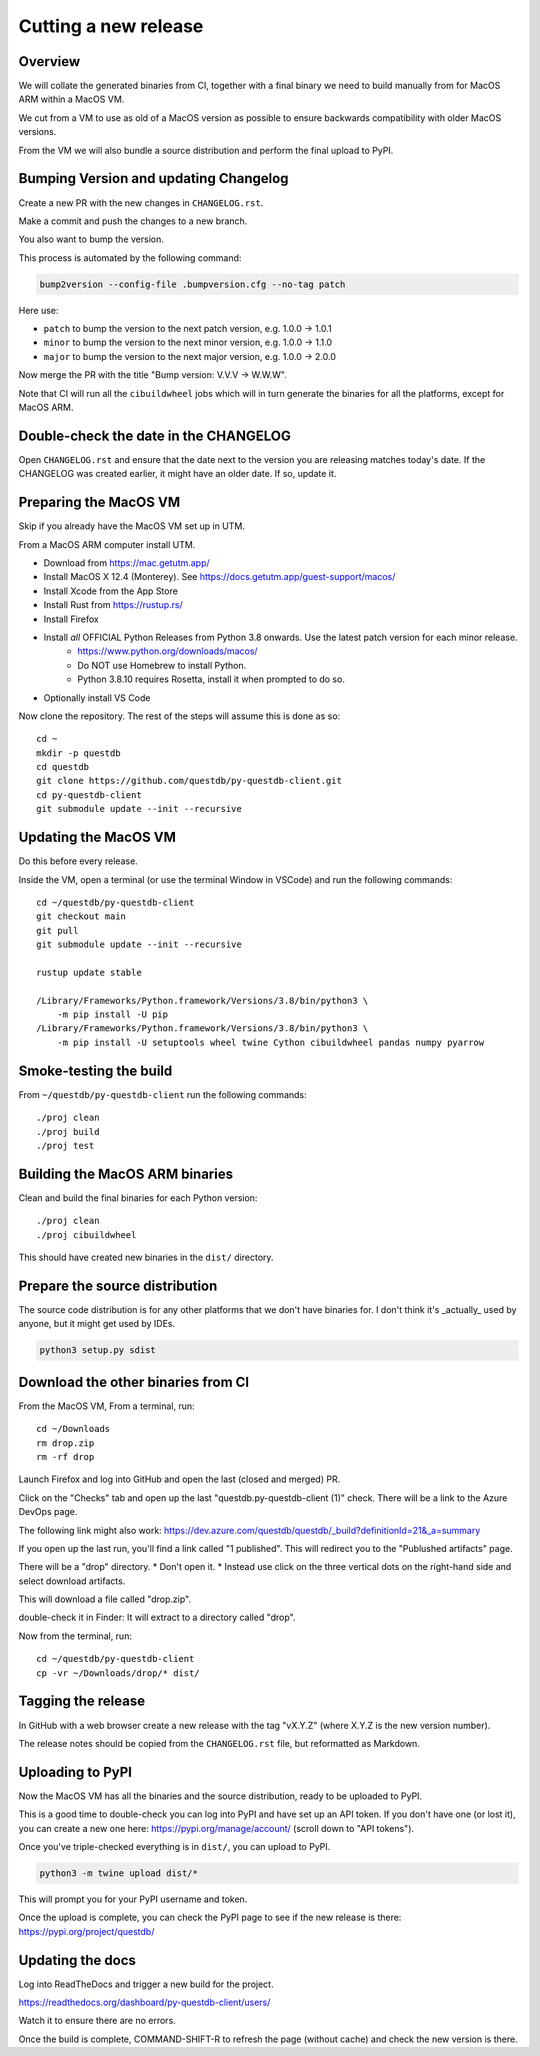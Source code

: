 Cutting a new release
=====================

Overview
--------

We will collate the generated binaries from CI, together with a final
binary we need to build manually from for MacOS ARM within a MacOS VM.

We cut from a VM to use as old of a MacOS version as possible to ensure
backwards compatibility with older MacOS versions.

From the VM we will also bundle a source distribution and perform the final
upload to PyPI.

Bumping Version and updating Changelog
--------------------------------------

Create a new PR with the new changes in ``CHANGELOG.rst``.

Make a commit and push the changes to a new branch.

You also want to bump the version.

This process is automated by the following command:

.. code-block:: bash

    bump2version --config-file .bumpversion.cfg --no-tag patch

Here use:

* ``patch`` to bump the version to the next patch version, e.g. 1.0.0 -> 1.0.1

* ``minor`` to bump the version to the next minor version, e.g. 1.0.0 -> 1.1.0

* ``major`` to bump the version to the next major version, e.g. 1.0.0 -> 2.0.0

Now merge the PR with the title "Bump version: V.V.V → W.W.W".

Note that CI will run all the ``cibuildwheel`` jobs which will in turn 
generate the binaries for all the platforms, except for MacOS ARM.

Double-check the date in the CHANGELOG
--------------------------------------

Open ``CHANGELOG.rst`` and ensure that the date next to the version you are releasing matches today's date. 
If the CHANGELOG was created earlier, it might have an older date. If so, update it.

Preparing the MacOS VM
----------------------

Skip if you already have the MacOS VM set up in UTM.

.. warn::
    
    Releasing from an up to date MacOS install will not work as the binaries
    may be incompatible with older MacOS versions.

From a MacOS ARM computer install UTM.

* Download from https://mac.getutm.app/
* Install MacOS X 12.4 (Monterey). See https://docs.getutm.app/guest-support/macos/
* Install Xcode from the App Store
* Install Rust from https://rustup.rs/
* Install Firefox
* Install *all* OFFICIAL Python Releases from Python 3.8 onwards. Use the latest patch version for each minor release. 
    * https://www.python.org/downloads/macos/
    * Do NOT use Homebrew to install Python.
    * Python 3.8.10 requires Rosetta, install it when prompted to do so. 

* Optionally install VS Code

Now clone the repository. The rest of the steps will assume this is done as so::

    cd ~
    mkdir -p questdb
    cd questdb
    git clone https://github.com/questdb/py-questdb-client.git
    cd py-questdb-client
    git submodule update --init --recursive

Updating the MacOS VM
---------------------

Do this before every release.

Inside the VM, open a terminal (or use the terminal Window in VSCode) and run the following commands::

    cd ~/questdb/py-questdb-client
    git checkout main
    git pull
    git submodule update --init --recursive

    rustup update stable

    /Library/Frameworks/Python.framework/Versions/3.8/bin/python3 \
        -m pip install -U pip
    /Library/Frameworks/Python.framework/Versions/3.8/bin/python3 \
        -m pip install -U setuptools wheel twine Cython cibuildwheel pandas numpy pyarrow

Smoke-testing the build
-----------------------

From ``~/questdb/py-questdb-client`` run the following commands::

    ./proj clean
    ./proj build
    ./proj test


Building the MacOS ARM binaries
-------------------------------

Clean and build the final binaries for each Python version::

    ./proj clean
    ./proj cibuildwheel

This should have created new binaries in the ``dist/`` directory.

Prepare the source distribution
-------------------------------

The source code distribution is for any other platforms that we don't have
binaries for. I don't think it's _actually_ used by anyone, but it might get
used by IDEs.

.. code-block:: bash

    python3 setup.py sdist

Download the other binaries from CI
-----------------------------------

From the MacOS VM, From a terminal, run::

    cd ~/Downloads
    rm drop.zip
    rm -rf drop

Launch Firefox and log into GitHub and open the last (closed and merged) PR.

Click on the "Checks" tab and open up the last "questdb.py-questdb-client (1)"
check. There will be a link to the Azure DevOps page.

The following link might also work: https://dev.azure.com/questdb/questdb/_build?definitionId=21&_a=summary

If you open up the last run, you'll find a link called "1 published".
This will redirect you to the "Publushed artifacts" page.

There will be a "drop" directory.
* Don't open it.
* Instead use click on the three vertical dots on the right-hand
side and select download artifacts.

This will download a file called "drop.zip".

double-check it in Finder: It will extract to a directory called "drop".

Now from the terminal, run::

    cd ~/questdb/py-questdb-client
    cp -vr ~/Downloads/drop/* dist/


Tagging the release
-------------------

In GitHub with a web browser create a new release with the tag "vX.Y.Z"
(where X.Y.Z is the new version number).

The release notes should be copied from the ``CHANGELOG.rst`` file,
but reformatted as Markdown.


Uploading to PyPI
-----------------

Now the MacOS VM has all the binaries and the source distribution, ready to be
uploaded to PyPI.

This is a good time to double-check you can log into PyPI and have set up an
API token. If you don't have one (or lost it), you can create a new one here:
https://pypi.org/manage/account/ (scroll down to "API tokens").

Once you've triple-checked everything is in ``dist/``, you can upload to PyPI.

.. code-block:: bash

    python3 -m twine upload dist/*

This will prompt you for your PyPI username and token.

Once the upload is complete, you can check the PyPI page to see if the new
release is there: https://pypi.org/project/questdb/


Updating the docs
-----------------

Log into ReadTheDocs and trigger a new build for the project.

https://readthedocs.org/dashboard/py-questdb-client/users/

Watch it to ensure there are no errors.

Once the build is complete, COMMAND-SHIFT-R to refresh the page (without cache)
and check the new version is there.
